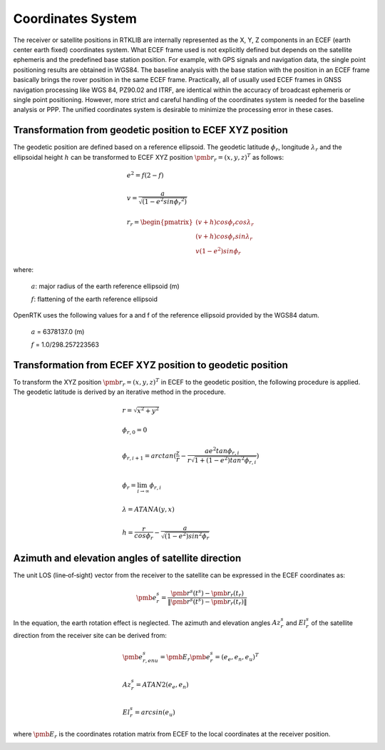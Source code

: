 Coordinates System
==================

The receiver or satellite positions in RTKLIB are internally represented as the X, Y, Z 
components in an ECEF (earth center earth fixed) coordinates system. What ECEF frame used 
is not explicitly defined but depends on the satellite ephemeris and the predefined 
base station position. For example, with GPS signals and navigation data, the single point positioning 
results are obtained in WGS84. The baseline analysis with the base station with the position 
in an ECEF frame basically brings the rover position in the same ECEF frame. Practically, 
all of usually used ECEF frames in GNSS navigation processing like WGS 84, PZ90.02 and ITRF, 
are identical within the accuracy of broadcast ephemeris or single point positioning. However, 
more strict and careful handling of the coordinates system is needed for the baseline analysis or PPP. 
The unified coordinates system is desirable to minimize the processing error in these cases. 

Transformation from geodetic position to ECEF XYZ position
----------------------------------------------------------

The geodetic position are defined based on a reference ellipsoid. The geodetic latitude :math:`\phi_r`, 
longitude :math:`\lambda_r` and the ellipsoidal height :math:`h` can be transformed to ECEF XYZ position
:math:`{\pmb r}_r = {(x,y,z)^T}` as follows:

.. math::
  
 &e^2 = f(2-f)\\
 {\hspace{5mm}} \\
 &v = \frac{a}{\sqrt{(1-{e}^{2}sin{\phi_r}^2)}}\\
 {\hspace{5mm}} \\
 &r_r=\begin{pmatrix}
 {(v + h)cos\phi_{r}cos\lambda_r}\\ 
 {(v+h)cos\phi_{r}sin\lambda_r}\\
 {v(1 - e^2)sin\phi_r}
 \end{pmatrix}

where:
  
   :math:`a`: major radius of the earth reference ellipsoid (m)

   :math:`f`: flattening of the earth reference ellipsoid

OpenRTK uses the following values for a and f of the reference ellipsoid provided by the WGS84 datum.

   :math:`a` = 6378137.0 (m)

   :math:`f` = 1.0/298.257223563

.. image:: media/ReferenceEllipsoid.png
    :scale: 50%
    :align: center
 

Transformation from ECEF XYZ position to geodetic position
----------------------------------------------------------

To transform the XYZ position :math:`{\pmb r}_r = {(x,y,z)^T}` in ECEF to the geodetic position, 
the following procedure is applied. The geodetic latitude is derived by an iterative method in the procedure. 

.. math::

  &r = \sqrt {x^2 + y^2}\\
  {\hspace{5mm}} \\
  &\phi_{r,0} = 0\\
  {\hspace{5mm}} \\
  &\phi_{r,i+1} = arctan(\frac{z}{r} - \frac{ae^2tan\phi_{r,i}}{r\sqrt{1 + (1 - e^2){tan}^2\phi_{r,i}}})\\
  {\hspace{5mm}} \\
  &\phi_r = \lim_{i \to \infty}\phi_{r,i}\\
  {\hspace{5mm}} \\
  &\lambda = ATANA(y,x)\\
  {\hspace{5mm}} \\
  &h = \frac{r}{cos\phi_r} - \frac{a}{\sqrt{(1-e^2){sin}^2\phi_r}}
  

Azimuth and elevation angles of satellite direction
---------------------------------------------------

The unit LOS (line‐of‐sight) vector from the receiver to the satellite 
can be expressed in the ECEF coordinates as: 

.. math::

  {\pmb e}^s_r = \frac{{\pmb r}^s(t^s)-{\pmb r}_r(t_r)}{\left \| {\pmb r}^s(t^s)-{\pmb r}_r(t_r) \right \|}

In the equation, the earth rotation effect is neglected. The azimuth and elevation 
angles :math:`Az_r^s` and :math:`El_r^s` of the satellite direction from the receiver 
site can be derived from: 

.. math::

  &{\pmb e}_{r,enu}^s = {\pmb E}_r{\pmb e}_r^s = {(e_e,e_n,e_u)}^T\\
  {\hspace{5mm}} \\
  &Az_r^s = ATAN2(e_e,e_n)\\
  {\hspace{5mm}} \\
  &El_r^s = arcsin(e_u)

where :math:`\pmb E_r` is the coordinates rotation matrix from ECEF to the local coordinates at the receiver position.

.. image:: media/Azimuth.png
    :scale: 50%
    :align: center
